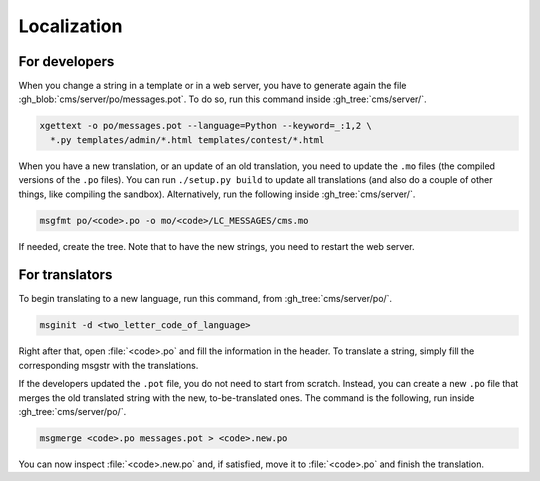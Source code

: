 Localization
************

For developers
==============

When you change a string in a template or in a web server, you have to generate again the file :gh_blob:`cms/server/po/messages.pot`. To do so, run this command inside :gh_tree:`cms/server/`.

.. sourcecode:: bash

    xgettext -o po/messages.pot --language=Python --keyword=_:1,2 \
      *.py templates/admin/*.html templates/contest/*.html

When you have a new translation, or an update of an old translation, you need to update the ``.mo`` files (the compiled versions of the ``.po`` files). You can run ``./setup.py build`` to update all translations (and also do a couple of other things, like compiling the sandbox). Alternatively, run the following inside :gh_tree:`cms/server/`.

.. sourcecode:: bash

    msgfmt po/<code>.po -o mo/<code>/LC_MESSAGES/cms.mo

If needed, create the tree. Note that to have the new strings, you need to restart the web server.


For translators
===============

To begin translating to a new language, run this command, from :gh_tree:`cms/server/po/`.

.. sourcecode:: bash

    msginit -d <two_letter_code_of_language>

Right after that, open :file:`<code>.po` and fill the information in the header. To translate a string, simply fill the corresponding msgstr with the translations.

If the developers updated the ``.pot`` file, you do not need to start from scratch. Instead, you can create a new ``.po`` file that merges the old translated string with the new, to-be-translated ones. The command is the following, run inside :gh_tree:`cms/server/po/`.

.. sourcecode:: bash

    msgmerge <code>.po messages.pot > <code>.new.po

You can now inspect :file:`<code>.new.po` and, if satisfied, move it to :file:`<code>.po` and finish the translation.
